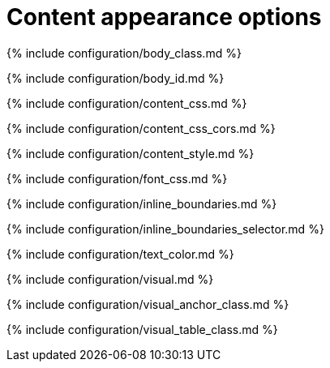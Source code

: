 = Content appearance options
:description: Configure the appearance of content inside TinyMCE's editable area.
:description_short:
:title_nav: Content appearance options

{% include configuration/body_class.md %}

{% include configuration/body_id.md %}

{% include configuration/content_css.md %}

{% include configuration/content_css_cors.md %}

{% include configuration/content_style.md %}

{% include configuration/font_css.md %}

{% include configuration/inline_boundaries.md %}

{% include configuration/inline_boundaries_selector.md %}

{% include configuration/text_color.md %}

{% include configuration/visual.md %}

{% include configuration/visual_anchor_class.md %}

{% include configuration/visual_table_class.md %}
